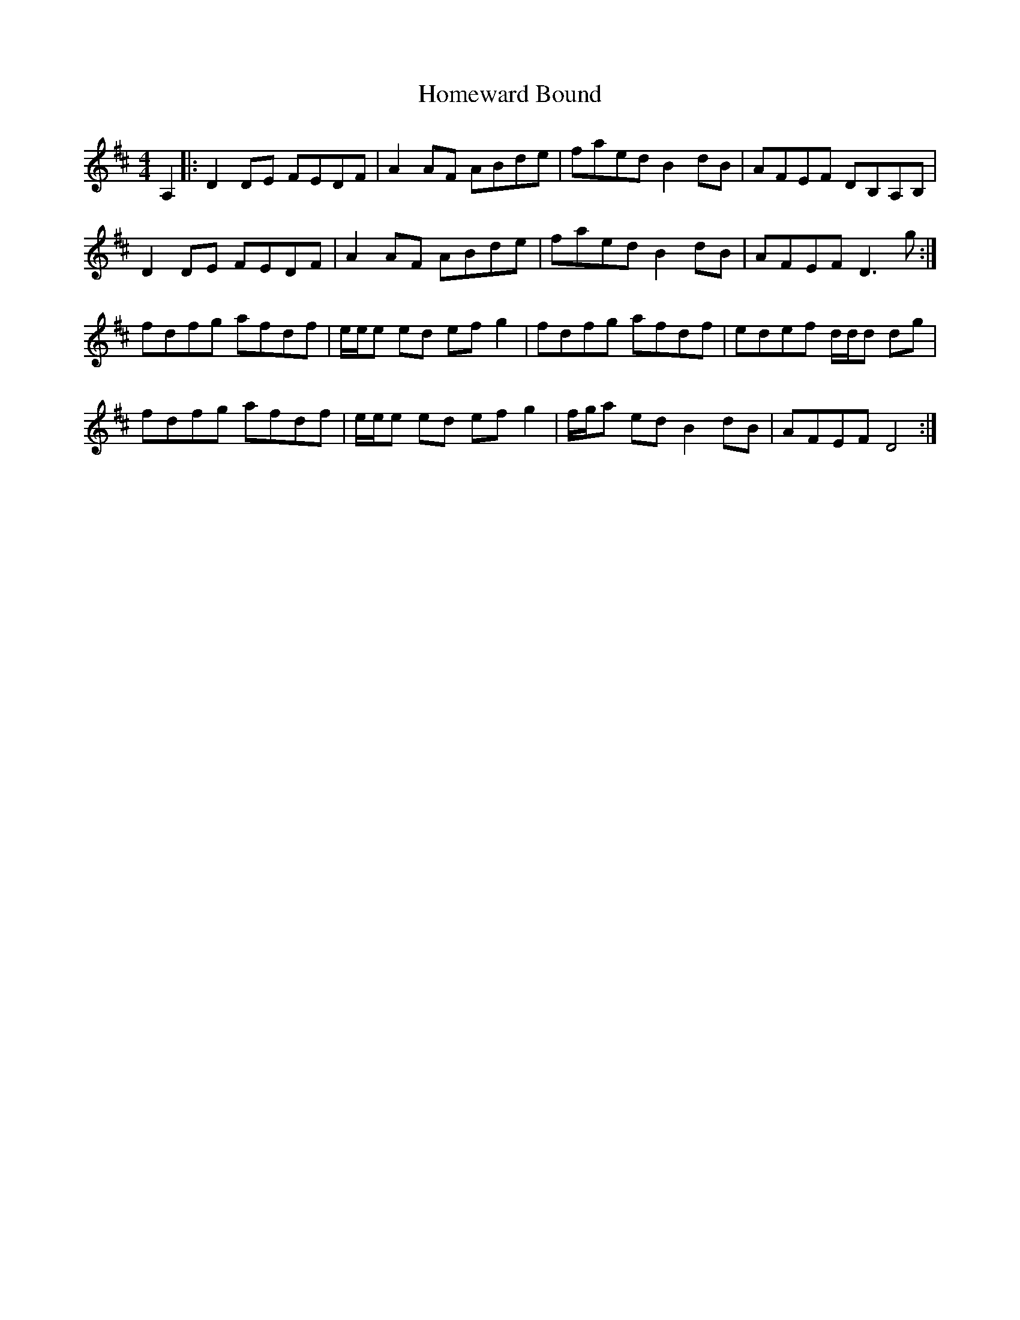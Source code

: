 X: 17740
T: Homeward Bound
R: reel
M: 4/4
K: Dmajor
A,2|:D2 DE FEDF|A2 AF ABde|faed B2 dB|AFEF DB,A,B,|
D2 DE FEDF|A2 AF ABde|faed B2 dB|AFEF D3 g:|
fdfg afdf|e/e/e ed efg2|fdfg afdf|edef d/d/d dg|
fdfg afdf|e/e/e ed efg2|f/g/a ed B2 dB|AFEF D4:|

